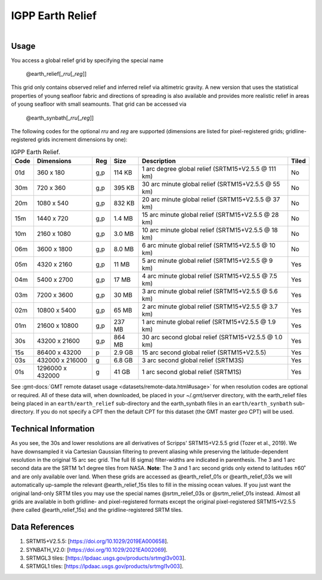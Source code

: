 IGPP Earth Relief
-----------------

.. figure:: /_static/igpp.png
   :align: right
   :scale: 20 %

.. figure:: /_static/GMT_earth_relief.jpg
   :height: 888 px
   :width: 1774 px
   :align: center
   :scale: 40 %

Usage
~~~~~

You access a global relief grid by specifying the special name

   @earth_relief[_\ *rru*\ [_\ *reg*\ ]]

This grid only contains observed relief and inferred relief via altimetric gravity.
A new version that uses the statistical properties of young seafloor fabric and
directions of spreading is also available and provides more realistic relief in
areas of young seafloor with small seamounts.  That grid can be accessed via

   @earth_synbath[_\ *rru*\ [_\ *reg*\ ]]

The following codes for the optional *rr*\ *u* and *reg* are supported (dimensions are listed
for pixel-registered grids; gridline-registered grids increment dimensions by one):

.. _tbl-earth_relief:

.. table:: IGPP Earth Relief.

  ==== ================= === =======  ==================================================== =====
  Code Dimensions        Reg Size     Description                                          Tiled
  ==== ================= === =======  ==================================================== =====
  01d       360 x    180 g,p  114 KB  1 arc degree global relief (SRTM15+V2.5.5 @ 111 km)  No
  30m       720 x    360 g,p  395 KB  30 arc minute global relief (SRTM15+V2.5.5 @ 55 km)  No
  20m      1080 x    540 g,p  832 KB  20 arc minute global relief (SRTM15+V2.5.5 @ 37 km)  No
  15m      1440 x    720 g,p  1.4 MB  15 arc minute global relief (SRTM15+V2.5.5 @ 28 km)  No
  10m      2160 x   1080 g,p  3.0 MB  10 arc minute global relief (SRTM15+V2.5.5 @ 18 km)  No
  06m      3600 x   1800 g,p  8.0 MB  6 arc minute global relief (SRTM15+V2.5.5 @ 10 km)   No
  05m      4320 x   2160 g,p   11 MB  5 arc minute global relief (SRTM15+V2.5.5 @ 9 km)    Yes
  04m      5400 x   2700 g,p   17 MB  4 arc minute global relief (SRTM15+V2.5.5 @ 7.5 km)  Yes
  03m      7200 x   3600 g,p   30 MB  3 arc minute global relief (SRTM15+V2.5.5 @ 5.6 km)  Yes
  02m     10800 x   5400 g,p   65 MB  2 arc minute global relief (SRTM15+V2.5.5 @ 3.7 km)  Yes
  01m     21600 x  10800 g,p  237 MB  1 arc minute global relief (SRTM15+V2.5.5 @ 1.9 km)  Yes
  30s     43200 x  21600 g,p  864 MB  30 arc second global relief (SRTM15+V2.5.5 @ 1.0 km) Yes
  15s     86400 x  43200 p    2.9 GB  15 arc second global relief (SRTM15+V2.5.5)          Yes
  03s    432000 x 216000 g    6.8 GB  3 arc second global relief (SRTM3S)                  Yes
  01s   1296000 x 432000 g     41 GB  1 arc second global relief (SRTM1S)                  Yes
  ==== ================= === =======  ==================================================== =====

See :gmt-docs:`GMT remote dataset usage <datasets/remote-data.html#usage>` for when resolution codes are optional or required.
All of these data will, when downloaded, be placed in your ~/.gmt/server directory, with
the earth_relief files being placed in an ``earth/earth_relief`` sub-directory and
the earth_synbath files in an ``earth/earth_synbath`` sub-directory. If you
do not specify a CPT then the default CPT for this dataset (the GMT master *geo* CPT) will be used.

Technical Information
~~~~~~~~~~~~~~~~~~~~~

As you see, the 30s and lower resolutions are all derivatives of Scripps' SRTM15+V2.5.5 grid
(Tozer et al., 2019).  We have downsampled it via Cartesian Gaussian filtering to prevent
aliasing while preserving the latitude-dependent resolution in the original 15 arc sec grid.
The full (6 sigma) filter-widths are indicated in parenthesis. The 3 and 1 arc second data
are the SRTM 1x1 degree tiles from NASA.  **Note**: The 3 and 1 arc second grids only extend
to latitudes ±60˚ and are only available over land.  When these grids are accessed as
@earth_relief_01s or @earth_relief_03s we will automatically up-sample the relevant @earth_relief_15s
tiles to fill in the missing ocean values. If you just want the original land-only SRTM tiles
you may use the special names @srtm_relief_03s or @srtm_relief_01s instead. Almost all grids
are available in both gridline- and pixel-registered formats except the original pixel-registered
SRTM15+V2.5.5 (here called @earth_relief_15s) and the gridline-registered SRTM tiles.

Data References
~~~~~~~~~~~~~~~

#. SRTM15+V2.5.5: [https://doi.org/10.1029/2019EA000658].
#. SYNBATH_V2.0: [https://doi.org/10.1029/2021EA002069].
#. SRTMGL3 tiles: [https://lpdaac.usgs.gov/products/srtmgl3v003].
#. SRTMGL1 tiles: [https://lpdaac.usgs.gov/products/srtmgl1v003].
